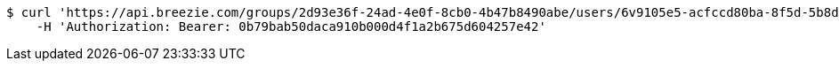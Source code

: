 [source,bash]
----
$ curl 'https://api.breezie.com/groups/2d93e36f-24ad-4e0f-8cb0-4b47b8490abe/users/6v9105e5-acfccd80ba-8f5d-5b8da0-4c00' -i -X DELETE \
    -H 'Authorization: Bearer: 0b79bab50daca910b000d4f1a2b675d604257e42'
----